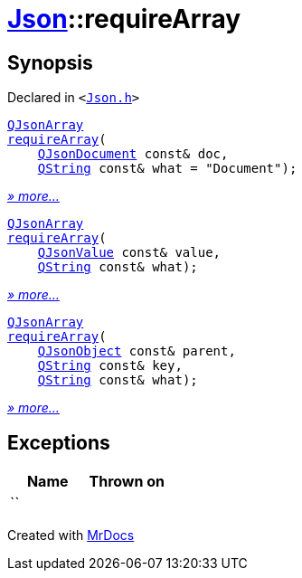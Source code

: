 [#Json-requireArray]
= xref:Json.adoc[Json]::requireArray
:relfileprefix: ../
:mrdocs:


== Synopsis

Declared in `&lt;https://github.com/PrismLauncher/PrismLauncher/blob/develop/Json.h#L73[Json&period;h]&gt;`

[source,cpp,subs="verbatim,replacements,macros,-callouts"]
----
xref:QJsonArray.adoc[QJsonArray]
xref:Json/requireArray-03.adoc[requireArray](
    xref:QJsonDocument.adoc[QJsonDocument] const& doc,
    xref:QString.adoc[QString] const& what = &quot;Document&quot;);
----

[.small]#xref:Json/requireArray-03.adoc[_» more..._]#

[source,cpp,subs="verbatim,replacements,macros,-callouts"]
----
xref:QJsonArray.adoc[QJsonArray]
xref:Json/requireArray-09.adoc[requireArray](
    xref:QJsonValue.adoc[QJsonValue] const& value,
    xref:QString.adoc[QString] const& what);
----

[.small]#xref:Json/requireArray-09.adoc[_» more..._]#

[source,cpp,subs="verbatim,replacements,macros,-callouts"]
----
xref:QJsonArray.adoc[QJsonArray]
xref:Json/requireArray-0c.adoc[requireArray](
    xref:QJsonObject.adoc[QJsonObject] const& parent,
    xref:QString.adoc[QString] const& key,
    xref:QString.adoc[QString] const& what);
----

[.small]#xref:Json/requireArray-0c.adoc[_» more..._]#

== Exceptions

|===
| Name | Thrown on

| ``
| 
|===



[.small]#Created with https://www.mrdocs.com[MrDocs]#
